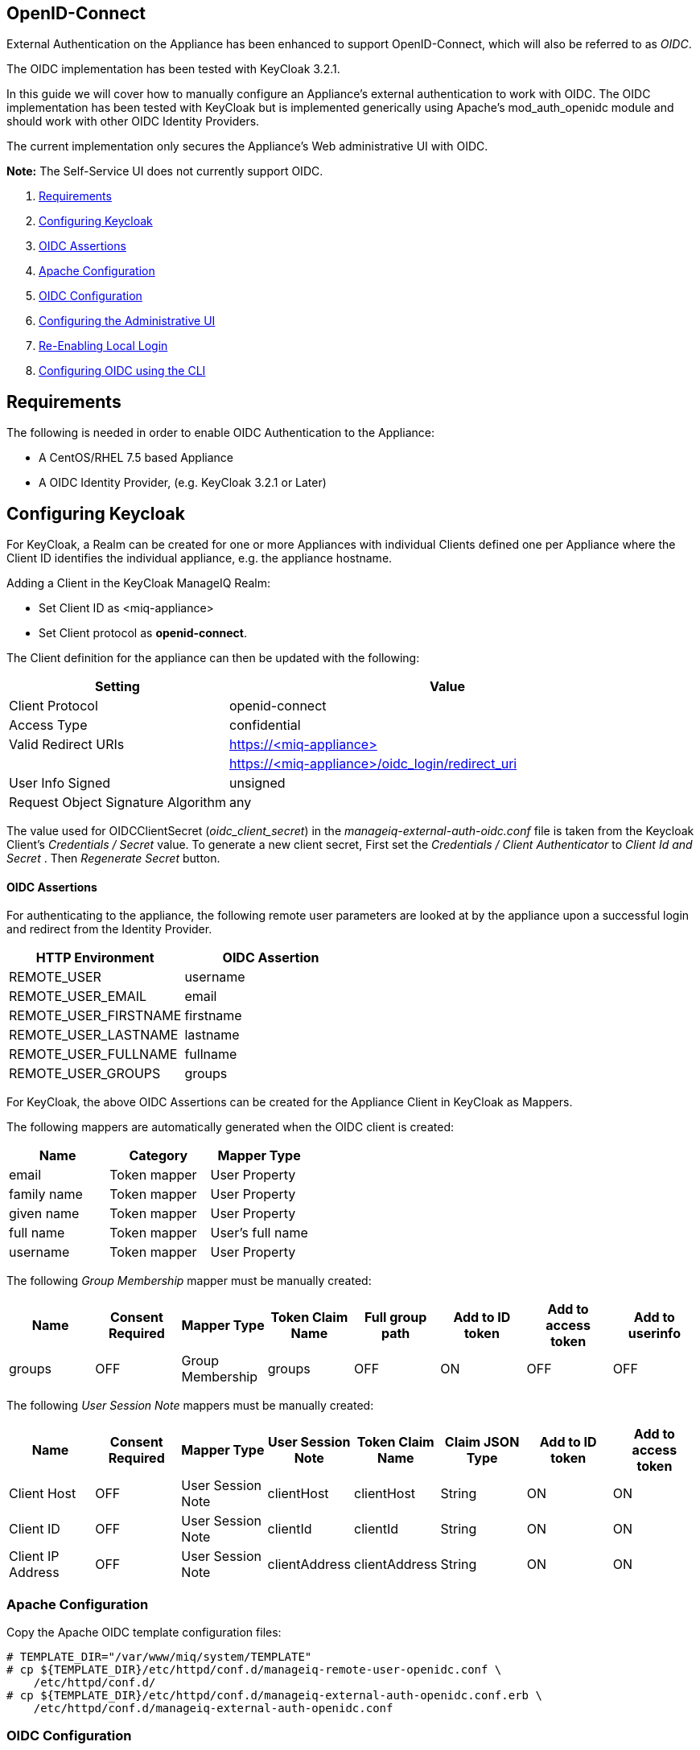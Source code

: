 
[[openid-connect]]
== OpenID-Connect

External Authentication on the Appliance has been enhanced to support OpenID-Connect,
which will also be referred to as _OIDC_.

The OIDC implementation has been tested with KeyCloak 3.2.1.

In this guide we will cover how to manually configure an Appliance's
external authentication to work with OIDC. The OIDC implementation has been
tested with KeyCloak but is implemented generically using Apache's mod_auth_openidc
module and should work with other OIDC Identity Providers.

The current implementation only secures the Appliance's Web administrative UI with OIDC.

*Note:* The Self-Service UI does not currently support OIDC.

1. <<requirements, Requirements>>
2. <<configuring-keycloak, Configuring Keycloak>>
3. <<oidc-assertions, OIDC Assertions>>
4. <<apache-configuration, Apache Configuration>>
5. <<oidc-configuration, OIDC Configuration>>
6.  <<configuring-the-administrative-ui, Configuring the Administrative UI>>
7.  <<re-enabling-local-login, Re-Enabling Local Login>>
8. <<oidc-configuration-cli, Configuring OIDC using the CLI>>


[[requirements]]
== Requirements

The following is needed in order to enable OIDC Authentication to the Appliance:

* A CentOS/RHEL 7.5 based Appliance
* A OIDC Identity Provider, (e.g. KeyCloak 3.2.1 or Later)

[[configuring-keycloak]]
== Configuring Keycloak

For KeyCloak, a Realm can be created for one or more Appliances with individual Clients
defined one per Appliance where the Client ID identifies the individual appliance, 
e.g. the appliance hostname.

Adding a Client in the KeyCloak ManageIQ Realm:

* Set Client ID as <miq-appliance>
* Set Client protocol as *openid-connect*.

The Client definition for the appliance can then be updated with the following:
[options="header",cols="<1,<2"]
|=========================================================================================
| Setting                                         | Value
| Client Protocol                                 | openid-connect
| Access Type                                     | confidential
| Valid Redirect URIs                             | https://<miq-appliance{gt}
|                                                 | https://<miq-appliance>/oidc_login/redirect_uri
| User Info Signed                                | unsigned
| Request Object Signature Algorithm              | any
|=========================================================================================

The value used for OIDCClientSecret (_oidc_client_secret_) in the _manageiq-external-auth-oidc.conf_ file is taken
from the Keycloak Client's _Credentials / Secret_ value. To generate a new client secret,
First set the _Credentials / Client Authenticator_ to _Client Id and Secret_
. Then _Regenerate Secret_ button.

[[oidc-assertions]]
==== OIDC Assertions

For authenticating to the appliance, the following remote user parameters are looked at by
the appliance upon a successful login and redirect from the Identity Provider.

[options="header"]
|==============================================
| HTTP Environment           | OIDC Assertion
| REMOTE_USER                | username
| REMOTE_USER_EMAIL          | email
| REMOTE_USER_FIRSTNAME      | firstname
| REMOTE_USER_LASTNAME       | lastname
| REMOTE_USER_FULLNAME       | fullname
| REMOTE_USER_GROUPS         | groups
|==============================================

For KeyCloak, the above OIDC Assertions can be created for the Appliance Client in KeyCloak as
Mappers.

The following mappers are automatically generated when the OIDC client is created:

[options="header",cols="3*^"]
|============================================================================================================
| Name         | Category       | Mapper Type
| email        | Token mapper   | User Property
| family name  | Token mapper   | User Property
| given name   | Token mapper   | User Property
| full name    | Token mapper   | User's full name
| username     | Token mapper   | User Property
|============================================================================================================

The following _Group Membership_ mapper must be manually created:

[options="header",cols="8*^"]
|============================================================================================================
| Name                 | Consent Required | Mapper Type      | Token Claim Name | Full group path | Add to ID token | Add to access token | Add to userinfo
| groups               |   OFF            | Group Membership | groups           | OFF             | ON              | OFF                 | OFF
|============================================================================================================

The following _User Session Note_ mappers must be manually created:

[options="header",cols="8*^"]
|============================================================================================================
| Name                 | Consent Required | Mapper Type       | User Session Note | Token Claim Name | Claim JSON Type | Add to ID token | Add to access token
| Client Host          |   OFF            | User Session Note | clientHost        | clientHost       | String          | ON              | ON
| Client ID            |   OFF            | User Session Note | clientId          | clientId         | String          | ON              | ON
| Client IP Address    |   OFF            | User Session Note | clientAddress     | clientAddress    | String          | ON              | ON
|============================================================================================================

[[apache-configuration]]
=== Apache Configuration

Copy the Apache OIDC template configuration files:

```
# TEMPLATE_DIR="/var/www/miq/system/TEMPLATE"
# cp ${TEMPLATE_DIR}/etc/httpd/conf.d/manageiq-remote-user-openidc.conf \
    /etc/httpd/conf.d/
# cp ${TEMPLATE_DIR}/etc/httpd/conf.d/manageiq-external-auth-openidc.conf.erb \
    /etc/httpd/conf.d/manageiq-external-auth-openidc.conf
```

[[oidc-configuration]]
=== OIDC Configuration

The Apache _/etc/httpd/conf.d/manageiq-external-auth-openidc.conf_ configuration files must be updated
with installation specific values:

The defaults in the _manageiq-external-auth-oidc.conf_ file are:

[options="header"]
|======================================================================================
| Name                     | Value
| LogLevel                 | warn
| OIDCCryptoPassphrase     | sp-cookie
| OIDCOAuthRemoteUserClaim | username
|======================================================================================

Installation specific values must be specified in the _manageiq-external-auth-oidc.conf_ file for the following
parameters, where the _parameter_ including the <%= ... %> anchors
need to be replaced with the appropriate values:

[options="header",cols="<1,<1,<2"]
|======================================================================================
| Name                       | Parameter                  | Value
| ServerName

and

OIDCRedirectURI                  | miq_appliance               | FQDN of the appliance
| OIDCProviderMetadataURL        | oidc_provider_metadata_url  | The OpenID-Connect Provider URL,
i.e. http://<keycloak_server>:8080/auth/realms/miq/.well-known/openid-configuration
| OIDCClientID

and

OIDCOAuthClientID                | oidc_client_id              | The OpenID-Connect Client ID
| OIDCClientSecret

end

OIDCOAuthClientSecret            | oidc_client_secret          | The OpenID-Connect Client Secret
| OIDCOAuthIntrospectionEndpoint | oidc_introspection_endpoint | The OpenID-Connect Introspection Endpoint
|======================================================================================

Optional parameters can be appended to the end fo the configuration file to avoid SSL verification. These can
be used when a valid SSL server certificate is not available for communicating with the OpenID Provider.

*NOTE: Using these parameters is insecure and should only be used in a development environment.*

[options="header",cols="<1,<2"]
|======================================================================================
| Name                       | Value
| OIDCSSLValidateServer      | Off
| OIDCOAuthSSLValidateServer | Off
|======================================================================================

Finally, restart Apache on the appliance as follows:

```
# systemctl restart httpd
```

[[configuring-the-administrative-ui]]
== Configuring the Administrative UI

After having configured Apache for OIDC, the next step is to update the Appliance Administrative UI
to be OIDC aware and function accordingly.

Login as admin, then in _Configure->Configuration->Authentication_

* Set mode to External (httpd)
* Check: _Provider Type: Enable Enable OpenID-Connect_ - This enables the OIDC login button on the login screen, that redirects
to the OIDC protected page for authentication, and supports the OIDC logout process.
* Optional: Check: _Enable Single Signon_ - With this option enabled, initial access to the Appliance Administrative UI will
redirect to the OIDC Identity Provider authentication screen.  Note that logouts from the Appliance will
return the user to the Appliance login screen allowing them to login as admin unless _Disable Local Login_
is checked below.
* Optional: Check: _Disable Local Login_ - Do this *only* if you need to disable _admin_ login to appliance and only
allow OIDC based authentication.  Note that if there are issues with the Identity Provider or you need
admin access to the appliance you won't be able to login until you re-enable the Local Login
as described below.
* Check: _Get User Groups from External Authentication (httpd)_
* Click Save.

The above steps need to be done on each UI enabled appliance.

In Configure->Configuration->Access Control

* Make sure the user's groups are created on the Appliance and appropriate roles assigned to those groups.

[[re-enabling-local-login]]
== Re-Enabling Local Login

If the Local Login has been disabled in the Administrative UI and there is a need to be able
to login as _admin_, the Local Login can be re-enabled using either of the following methods:

=== Administrative UI:

This option is available if the Identity Provider is available and one can login using a user
with enough administrative privileges to update it:

* Login as administrative user,
* In then in _Configure->Configuration->Authentication_ uncheck _Disable Local Login_ and save.

=== Appliance Console Interface:

* ssh to the appliance as root
* Run _appliance_console_
* Select menu entry _Update External Authentication Options_
* Select _Enable Local Login_
* then _Apply updates_

=== Appliance Console CLI:

* ssh to the appliance as root
* Run _appliance_console_cli --extauth-opts_ *local_login_disabled=false*


[[oidc-configuration-cli]]
== Configuring OIDC using the CLI

Another way to configure OpenID-Connect on the appliance is to use the appliance
console CLI instead of the above steps. The `--oidc-config` subcommand of
the appliance console CLI allows one to configure the appliance for OpenID-Connect
Authentication by updating both Apache configurations as well as the necessary
Administrative UI settings. The `--oidc-unconfig` subcommand is also provided
for unconfiguring the appliance OpenID-Connect Authentication and reverting
the appliance to Database Authentication.

Usage of the new Appliance Console CLI subcommands are as follows:

=== Configure OpenID-Connect

To configure the appliance for OpenID-Connect Authentication:

```
# appliance_console_cli --oidc-config
                        [--oidc-client-host]
                        --oidc-url
                        --oidc-client-id
                        --oidc-client-secret
                        [--oidc-introspection-endpoint]
                        [--oidc-enable-sso]
                        [--oidc-insecure]
```

When the `--oidc-introspection-endpoint` is not specified, an attempt will be made to
fetch the introspection endpoint by querying the OpenID-Connect Provider URL.

When the `--oidc-client-host` is not specified, the configured appliance host
is used for the ServerName and OpenID-Connect Redirect URI in the
OpenID-Connect Apache configuration file. The `--oidc-client-host` is
usually the externally reachable FQDN of the appliance.

When `--oidc-insecure` is specified no SSL verification will be done when attempting
to fetch the introspection endpoint and SSL verification will be disabled using parameters 
`OIDCSSLValidateServer` and `OIDCOAuthSSLValidateServer` as described above.

Configuring OpenID-Connect requires the following parameters:

[options="header",cols="<2,<5"]
|====================================================================
|Parameter            | Description
|--oidc-url           | This is the OpenID-Connect Provider URL
|--oidc-client-id     | The OpenID-Connect Provider Cliend ID
|--oidc-client-secret | The OpenID-Connect Provider Client Secret
|====================================================================

The `--oidc-url` varies for different providers. An example provider
URL for keycloak:

```
--oidc-url=http://keycloak-server:8080/auth/realms/miq-realm/.well-known/openid-configuration
```
With *miq-realm* being the Keycloak Realm this OpenID-Connect
appliance client is being configured for.

The `--oidc-client-id` is the Client ID specified for
the appliance in the OpenID-Connect provider, usually
just `<miq-appliance-fqdn>`

By default, SSO is not enabled, so from the Appliance login page, the user clicks
on Log In to Corporate System to get redirected to the OpenID-Connect
login page. With the `--oidc-enable-sso` option specified, the Appliance redirects the user
to the OpenID-Connect login page for logging in.

=== Unconfigure OpenID-Connect

To unconfigure the appliance from OpenID-Connect Authentication and revert to
Database authentication:

```
# appliance_console_cli --oidc-unconfig
```

This will remove the Apache external authentication OpenID-Connect configuration
files and revert the appliance's authentication settings to Database mode.
